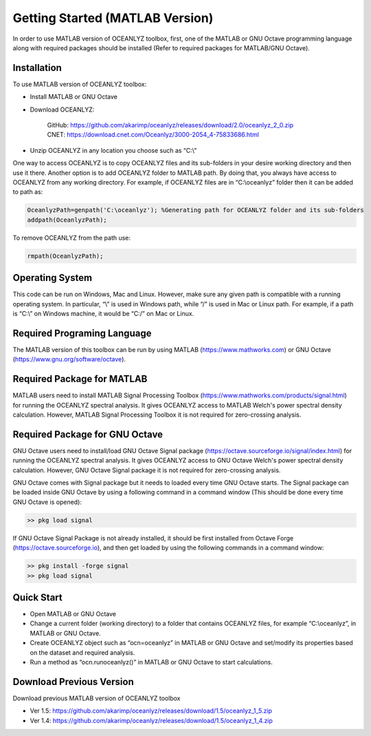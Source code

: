 Getting Started (MATLAB Version)
================================

In order to use MATLAB version of OCEANLYZ toolbox, first, one of the MATLAB or GNU Octave programming language along with required packages should be installed (Refer to required packages for MATLAB/GNU Octave). 


Installation
------------

To use MATLAB version of OCEANLYZ toolbox:

* Install MATLAB or GNU Octave
* Download OCEANLYZ:

    | GitHub: https://github.com/akarimp/oceanlyz/releases/download/2.0/oceanlyz_2_0.zip
    | CNET: https://download.cnet.com/Oceanlyz/3000-2054_4-75833686.html

* Unzip OCEANLYZ in any location you choose such as “C:\\”

One way to access OCEANLYZ is to copy OCEANLYZ files and its sub-folders in your desire working directory and then use it there.
Another option is to add OCEANLYZ folder to MATLAB path. By doing that, you always have access to OCEANLYZ from any working directory.
For example, if OCEANLYZ files are in “C:\\oceanlyz” folder then it can be added to path as:

.. code:: MATLAB

    OceanlyzPath=genpath('C:\oceanlyz'); %Generating path for OCEANLYZ folder and its sub-folders
    addpath(OceanlyzPath);

To remove OCEANLYZ from the path use:

.. code:: MATLAB

    rmpath(OceanlyzPath);


Operating System
----------------

This code can be run on Windows, Mac and Linux. However, make sure any given path is compatible with a running operating system. In particular, “\\” is used in Windows path, while “/” is used in Mac or Linux path. For example, if a path is “C:\\” on Windows machine, it would be “C:/” on Mac or Linux.


Required Programing Language
----------------------------

The MATLAB version of this toolbox can be run by using MATLAB (https://www.mathworks.com) or GNU Octave (https://www.gnu.org/software/octave). 


Required Package for MATLAB
---------------------------

MATLAB users need to install MATLAB Signal Processing Toolbox (https://www.mathworks.com/products/signal.html) for running the OCEANLYZ spectral analysis. It gives OCEANLYZ access to MATLAB Welch's power spectral density calculation. However, MATLAB Signal Processing Toolbox it is not required for zero-crossing analysis. 


Required Package for GNU Octave
-------------------------------

GNU Octave users need to install/load GNU Octave Signal package (https://octave.sourceforge.io/signal/index.html) for running the OCEANLYZ spectral analysis. It gives OCEANLYZ access to GNU Octave Welch's power spectral density calculation. However, GNU Octave Signal package it is not required for zero-crossing analysis.

GNU Octave comes with Signal package but it needs to loaded every time GNU Octave starts. The Signal package can be loaded inside GNU Octave by using a following command in a command window (This should be done every time GNU Octave is opened):


.. code:: octave
    
    >> pkg load signal


If GNU Octave Signal Package is not already installed, it should be first installed from Octave Forge (https://octave.sourceforge.io), and then get loaded by using the following commands in a command window:

.. code:: octave

    >> pkg install -forge signal
    >> pkg load signal


Quick Start
-----------

* Open MATLAB or GNU Octave
* Change a current folder (working directory) to a folder that contains OCEANLYZ files, for example “C:\\oceanlyz”, in MATLAB or GNU Octave.
* Create OCEANLYZ object such as “ocn=oceanlyz” in MATLAB or GNU Octave and set/modify its properties based on the dataset and required analysis.
* Run a method as “ocn.runoceanlyz()” in MATLAB or GNU Octave to start calculations.

Download Previous Version
-------------------------

Download previous MATLAB version of OCEANLYZ toolbox

* Ver 1.5: https://github.com/akarimp/oceanlyz/releases/download/1.5/oceanlyz_1_5.zip
* Ver 1.4: https://github.com/akarimp/oceanlyz/releases/download/1.5/oceanlyz_1_4.zip
